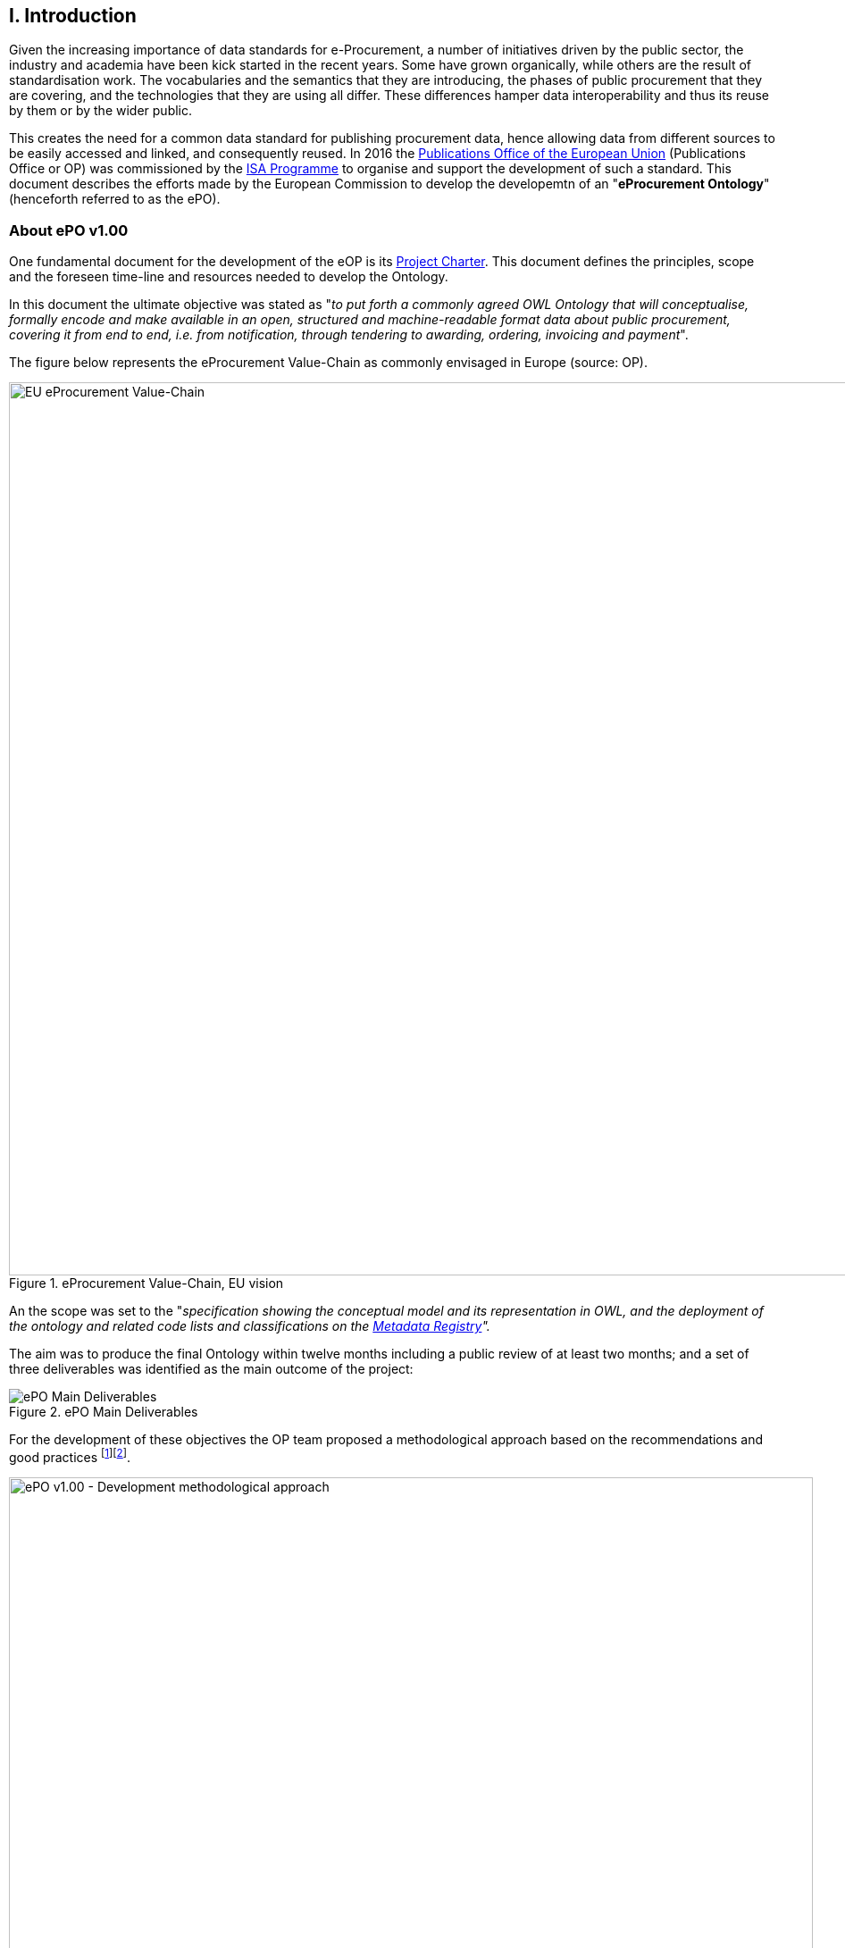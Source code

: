 == I. Introduction

Given the increasing importance of data standards for e-Procurement, a number of initiatives driven by the public sector, the industry and academia have been kick started in the recent years. Some have grown organically, while others are the result of standardisation work. The vocabularies and the semantics that they are introducing, the phases of public procurement that they are covering, and the technologies that they are using all differ. These differences hamper data interoperability and thus its reuse by them or by the wider public. 

This creates the need for a common data standard for publishing procurement data, hence allowing data from different sources to be easily accessed and linked, and consequently reused. 
In 2016 the link:++https://publications.europa.eu/en/home++[Publications Office of the European Union] (Publications Office or OP) was commissioned by the link:++https://ec.europa.eu/isa2/home_en++[ISA Programme] 
to organise and support the development of such a standard. This document describes the efforts made by the European Commission to develop the developemtn of an "*eProcurement Ontology*" (henceforth referred to as the ePO). 

=== About ePO v1.00

One fundamental document for the development of the eOP is its link:++https://joinup.ec.europa.eu/sites/default/files/document/2017-08/d02.02_project_charter_proposal_v1.00_0.pdf++[Project Charter]. This document defines the principles, scope and the foreseen time-line and resources needed to develop the Ontology. 

In this document the ultimate objective was stated as "_to put forth a commonly agreed OWL Ontology that will conceptualise, formally encode and make available in an open, structured and machine-readable format data about public procurement, covering it from end to end, i.e. from notification, through tendering to awarding, ordering, invoicing and payment_". 

The figure below represents the eProcurement Value-Chain as commonly envisaged in Europe (source: OP).

.eProcurement Value-Chain, EU vision
image::eProcurement_Value_Chain.png[EU eProcurement Value-Chain, 1000, align="center"]

An the scope was set to the "_specification showing the conceptual model and its representation in OWL, and the deployment of the ontology and related code lists and classifications on the link:++http://publications.europa.eu/mdr/++[Metadata Registry]"._

The aim was to produce the final Ontology within twelve months including a public review of at least two months; and a set of three deliverables was identified as the main outcome of the project:

.ePO Main Deliverables
image::Main_Deliverables.png[ePO Main Deliverables, align="center"]

For the development of these objectives the OP team proposed a methodological approach based on the recommendations and good practices footnoteref:[note1, Cfr. link:http://protege.stanford.edu/publications/ontology_development/ontology101.pdf["Ontology Development 101: A Guide to
Creating Your First Ontology"], by Natalya F. Noy and Deborah L. McGuinness.]footnoteref:[note2, Cfr. link:https://joinup.ec.europa.eu/site/core_vocabularies/Core_Vocabularies_user_handbook/ISA%20Hanbook%20for%20using%20Core%20Vocabularies.pdf["e-Government Core Vocabularies handbook", by ISA2 Programme]].

.ePO v1.00 - Development methodological approach (source link:https://joinup.ec.europa.eu/sites/default/files/document/2017-08/d02.01_specification_of_the_process_and_methodology_v1.00.pdf[D02.01 Specification and Methodology])
image::v1.00_Development_Approach.png[ePO v1.00 - Development methodological approach, 900, align="center"]

=== ePO v.20.0. objectives and scope

The main objective of the ePO v2.0.0 is to *take leverage of the results produced in version 1.00* and to *extend and hone the OWL Ontology*. To reach these objectives the owners of the project have set the following strategic objectives:

. Focus on only one important policy area. We propose focusing on "*Transparency*";

. Extend and hone a small set of phases of the eProcurement, if possible only one. Our proposal is *e-Notification* and *e-Access*. This does not preclude the Working Group or any other stakeholder to use the Ontology to implement the other Use Cases defined in v1.00, or the opposite, to use the Use Cases to test phase(s) developed so far;

. Develop and test exhaustively the phase chosen before undertaking the evolution and perfectioning of other phases;

. While developing the selected phase, elicit and define information requirements and data elements that will be used in other phases, even if the selected phases - i.e. e-Notification and e-Access-do not use them;

The above statements imply that *the scope of this ePO v2.0.0 is set to the e-Notification and e-Access phases* of the Public e-Procurement value-chain, represented as blue-coloured in the figure below:
 
.ePO v2.0.0 main objective: Develop deeply and test the e-Tendering phase
image::V2.0.0-Value_Chain_Focus.png[ePO v2.0.0 main objective, 1000, align="center"]

=== Methodological approach

TODO: ADD REFERENCES TO DIRECTIVES, SDOs, etc. [TODO:]

To reach the strategic objectives stated above this version 2.0.0 of the ePO proposes to evolve the previous v1.00 based on a few global principles:

. *Business and Information requirements cannot contradict the EU and the Member States legislations*;

** The ePO Ontology is soundly based on the EU Directives on Public Procurement, the new e-Forms Regulation (under consultation), the General Data Protection Regulation (GDPR), and other EU legal frameworks related to the Public Procurement.

. *Information Requirements should be identified through the exhaustive analysis of the business processes*;

** This version 2.0.0 takes as inputs works like the CEN/BII Workshops, the e-Sens developments on the VCD and the ESPD, the DG GROWTH's ESPD Service, e-Certis and ESPD-Exchange Data Model, as well as international standards like UN/CEFACT and OASIS UBL. All of them that used an UN/CEFACT Universal Method Modelling (UMM) approach that represent the "value-chain Use Cases" to identify the information requirements exhaustively. The "value-chain Use Cases" e-Notification and e-Access are perfectly described in these works and cast an extremely exhaustive list of information requirements and business rules. 

. *User Stories around the policy area should be defined to (i) complement the identification of information requirements; and (ii) test the completeness, correctness and performance of the Ontology*;

** The "Use Cases" defined in the ePO v1.00 (we prefer calling them "User Stories") are essential instruments to complete and test the information requirements elicited during the analysis of the business processes. In this version we propose to focus on the "Use Case 1: Data Journalism" as the e-Notification and e-Access provide the largest part of the requirements necessary to implement the case.

. *The Ontology must always be tested and perfected using a sufficiently large sample of real data*;

** The analysis and design of an Ontology cannot be declared as finished unless it is tested. The "User Stories" are only one of the essential elements to reach this goal. However the testing cannot be trusted unless the data used for the story are not (i) abundant (maximum corpus of data), (ii) real data, and (iii) of the maximum possible quality. In the case of the *e-Notification* and *e-Access* phases this specification proposes the use of the Tender Electronic Daily (TED) platform to retrieve, transform and load the data contained in Prior Information Notices, Contract Notices, Contract Award Notices and Calls for Tenders into OWL graphs. This ePO 2.0.0 is accompanied by a Proof-Of-Concept development oriented precisely to test the Ontology.

The Knowledge Map (K-Map) footnoteref:[note3, See link:http://lice.licef.ca/index.php/gmot-motplus-et-mot/["MOTPlus, Modélisation par Object Typés", by LICEF, Téluq]] method and tools below provides an abstract representation of the scope for the ePO v2.0.0. 
  
.ePO Project v2.0.0 - Objectives and scope
image::v2.0.0-Scope.png[ePO v2.0.0 - Scope, align="center"]

TODO: Provide the interpretation of the K-Map as an ordered list [TODO:]

This other activity diagram, below, provides  a more simplified view of the recurrent (and cyclic) activities of requirements elicitation, data element definition, analysis, design, implementation and testing:

.ePO Project v2.0.0 - development activities
image::v2.0.0-Development_Activities.png[v2.0.0 - development activities, align="center"]

The actors and activities related to the Proof of Concept are shown in this other activity diagram:

.ePO Project v2.0.0 - Proof-Of-Concept
image::v2.0.0-PoC_Actors_and_Activities.png[v2.0.0 - Proof-Of-Concept, align="center"]

=== ePO governance

In order to develop these global deliverables the following Governance Structure, the following roles and responsibilities were established in ePO v1.00 and are still valid for the governance of the ePO v2.0.0:

.ePO Project - Governance Structure
image::Governance_Structure.png[ePO Governance Structure, 600, align="center"]

With the following *roles and responsibilites*:

.ePO Project - Roles and responsibilites
image::Roles_Responsibilities.png[ePO - Roles and responsibilities, 900, align="center"]
      
For more details on the members of each governance body see the document link:++https://joinup.ec.europa.eu/document/report-policy-support-e-procurement++[D04.07 Report on policy support for e-Procurement, e-Procurement ontology]; e.g. "_Editors: are responsible for the operational work of defining and documenting the ePO_".

